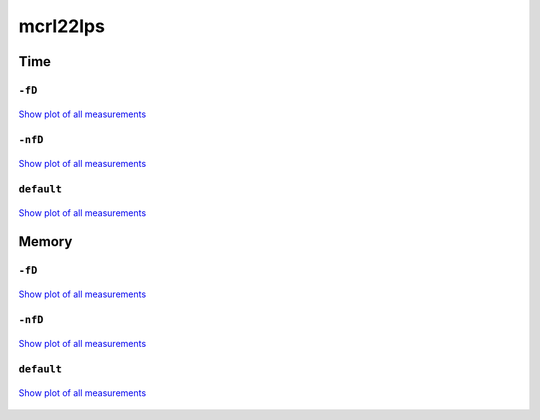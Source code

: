 mcrl22lps
---------

Time
^^^^

``-fD``
"""""""

.. figure:: http://www.mcrl2.org/performance/plots/tools/mcrl22lps/-fD/recent/time.svg
   :align: center
   
   `Show plot of all measurements <http://www.mcrl2.org/performance/plots/tools/mcrl22lps/-fD/all/time.svg>`__
   
``-nfD``
""""""""

.. figure:: http://www.mcrl2.org/performance/plots/tools/mcrl22lps/-nfD/recent/time.svg
   :align: center
   
   `Show plot of all measurements <http://www.mcrl2.org/performance/plots/tools/mcrl22lps/-nfD/all/time.svg>`__
   
``default``
"""""""""""

.. figure:: http://www.mcrl2.org/performance/plots/tools/mcrl22lps/default/recent/time.svg
   :align: center
   
   `Show plot of all measurements <http://www.mcrl2.org/performance/plots/tools/mcrl22lps/default/all/time.svg>`__
   
Memory
^^^^^^

``-fD``
"""""""

.. figure:: http://www.mcrl2.org/performance/plots/tools/mcrl22lps/-fD/recent/memory.svg
   :align: center
   
   `Show plot of all measurements <http://www.mcrl2.org/performance/plots/tools/mcrl22lps/-fD/all/memory.svg>`__
   
``-nfD``
""""""""

.. figure:: http://www.mcrl2.org/performance/plots/tools/mcrl22lps/-nfD/recent/memory.svg
   :align: center
   
   `Show plot of all measurements <http://www.mcrl2.org/performance/plots/tools/mcrl22lps/-nfD/all/memory.svg>`__
   
``default``
"""""""""""

.. figure:: http://www.mcrl2.org/performance/plots/tools/mcrl22lps/default/recent/memory.svg
   :align: center
   
   `Show plot of all measurements <http://www.mcrl2.org/performance/plots/tools/mcrl22lps/default/all/memory.svg>`__
